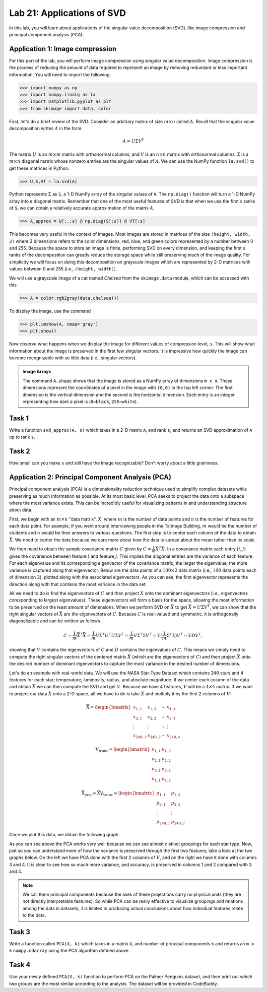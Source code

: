 Lab 21: Applications of SVD
==================================


In this lab, you will learn about applications of the singular value decomposition (SVD), like image compression and principal component analysis (PCA). 

Application 1: Image compression
--------------------------------

For this part of the lab, you will perform image compression using singular value decomposition. 
Image compression is the process of reducing the amount of data required to represent an image by removing redundant or less important information.
You will need to import the following:

>>> import numpy as np
>>> import numpy.linalg as la
>>> import matplotlib.pyplot as plt
>>> from skimage import data, color

First, let's do a brief review of the SVD.
Consider an arbitrary matrix of size :math:`m \times n` called :math:`A`.
Recall that the singular value decomposition writes :math:`A` in the form

.. math::

   A = U \Sigma V^T

The matrix :math:`U` is an :math:`m \times m` matrix with orthonormal columns, and :math:`V` is an :math:`n \times n` matrix with orthonormal columns. 
:math:`\Sigma` is a :math:`m \times n` diagonal matrix whose nonzero entries are the singular values of :math:`A`. 
We can use the NumPy function ``la.svd()`` to get these matrices in Python.

>>> U,S,VT = la.svd(A)

Python represents :math:`\Sigma` as ``S``, a 1-D NumPy array of the singular values of ``A``. 
The ``np.diag()`` function will turn a 1-D NumPy array into a diagonal matrix. 
Remember that one of the most useful features of SVD is that when we use the first ``s`` ranks of ``S``, we can obtain a relatively accurate approximation of the matrix :math:`A`\.

>>> A_approx = U[:,:s] @ np.diag(S[:s]) @ VT[:s]

This becomes very useful in the context of images.
Most images are stored in matrices of the size ``(height, width, 3)`` where 3 dimensions refers to the color dimensions, red, blue, and green colors represented by a number between 0 and 255.
Because the space to store an image is finite, performing SVD on every dimension, and keeping the first ``s`` ranks of the decomposition can greatly reduce the storage space while still preserving much of the image quality.
For simplicity we will focus on doing this decomposition on grayscale images which are represented by 2-D matrices with values between 0 and 255 (i.e., ``(height, width)``).

We will use a grayscale image of a cat named *Chelsea* from the ``skimage.data`` module, which can be accessed with
this

>>> A = color.rgb2gray(data.chelsea())

To display the image, use the command

>>> plt.imshow(A, cmap='gray')
>>> plt.show()

.. image:: _static/cat1.png
        :align: center
        :scale: 80%

Now observe what happens when we display the image for different values of compression level, ``s``. 
This will show what information about the image is preserved in the first few singular vectors. 
It is impressive how quickly the image can become recognizable with so little data (i.e., singular vectors).

.. image:: _static/cats2.png
        :align: center
        :scale: 70%

.. admonition:: Image Arrays

        The command ``A.shape`` shows that the image is stored as a NumPy array of dimensions ``m x n``. 
        These dimensions represent the coordinates of a pixel in the image with ``(0,0)`` in the top left corner. 
        The first dimension is the vertical dimension and the second is the horizontal dimension. 
        Each entry is an integer representing how dark a pixel is (``0=black``, ``255=white``).

.. I need to tie this back to SVD somehow

Task 1
------

Write a function ``svd_approx(A, s)`` which takes in a 2-D matrix ``A``\, and rank ``s``, and returns an SVD approximation of ``A`` up to rank ``s``.

.. If ``s`` is greater than the length of ``S``, raise a ``ValueError`` and print ``"s cannot be larger than length of S"``.


Task 2
------

How small can you make ``s`` and still have the image recognizable? Don't worry about a little graininess.


Application 2: Principal Component Analysis (PCA)
-------------------------------------------------

Principal component analysis (PCA) is a dimensionality reduction technique used to simplify complex datasets while preserving as much information as possible.
At its most basic level, PCA seeks to project the data onto a subspace where the most variance exists.
This can be incredibly useful for visualizing patterns in and understanding structure about data.

First, we begin with an :math:`m \times n` "data matrix", :math:`X`, where :math:`m` is the number of data points and :math:`n` is the number of features for each data point.
For example, if you went around interviewing people in the Talmage Building, :math:`m` would be the number of students and :math:`n` would be their answers to various questions.
The first step is to center each column of the data to obtain :math:`\bar{X}`.
We need to center the data because we care more about how the data is spread about the mean rather than its scale. 

We then need to obtain the sample covariance matrix :math:`C` given by :math:`C = \frac{1}{m} \bar{X}^T \bar{X}`\.
In a covariance matrix each entry :math:`(i,j)` gives the covariance between feature :math:`i` and feature :math:`j`\.
This implies the diagonal entries are the variance of each feature. 
For each eigenvalue and its corresponding eigenvector of the covariance matrix, the larger the eigenvalue, the more variance is captured along that eigenvector.
Below are the data points of a :math:`100 \times 2` data matrix (i.e., :math:`100` data points each of dimension :math:`2`), plotted along with the associated eigenvectors. 
As you can see, the first eigenvector represents the direction along with that contains the most variance in the data set.

.. image:: _static/eigendata.png
        :align: center

All we need to do is find the eigenvectors of :math:`C` and then project :math:`X` onto the dominant eigenvectors (i.e., eigenvectors coresponding to largest eigenvalues). 
These eigenvectors will form a basis for the space, allowing the most information to be preserved on the least amount of dimensions.
When we perform SVD on :math:`\bar{X}` to get :math:`\bar{X} = U \Sigma V^T`\, we can show that the right singular vectors of :math:`\bar{X}` are the eigenvectors of :math:`C`.
Because :math:`C` is real-valued and symmetric, it is orthogonally diagonalizable and can be written as follows 

.. in the form :math:`C = PDP^{-1}` where :math:`P` contains the eigenvectors of :math:`C`\, and :math:`D` is a diagonal matrix containing the eigenvalues of :math:`C`.

.. math::
        C = \frac{1}{m}\bar{X} ^T \bar{X}
        = \frac{1}{m} V \Sigma^T U^T U \Sigma V^T
        = \frac{1}{m} V \Sigma^T \Sigma V^T
        = V (\frac{1}{m}  \Sigma^T \Sigma) V^T
        = V D V^T,

showing that :math:`V` contains the eigenvectors of :math:`C` and :math:`D` contains the eigenvalues of :math:`C`.
This means we simply need to compute the right singular vectors of the centered matrix :math:`\bar{X}` (which are the eigenvectors of :math:`C`) and then project :math:`\bar{X}` onto the desired number of dominant eigenvectors to capture the most variance in the desired number of dimensions.

Let's do an example with real-world data. 
We will use the NASA Star-Type Dataset which contains 240 stars and 4 features for each star; temperature, luminosity, radius, and absolute magnitude.
If we center each column of the data and obtain :math:`\bar{X}` we can then compute the SVD and get :math:`V`.
Because we have 4 features, :math:`V` will be a :math:`4 \times 4` matrix. 
If we want to project our data :math:`\bar{X}` onto a 2-D space, all we have to do is take :math:`\bar{X}` and multiply it by the first 2 columns of :math:`V`:

.. math::

    \bar{\textbf{X}} =
    \begin{bmatrix}
        x_{1,1} & x_{1,2} & \cdots & x_{1,4} \\
        x_{2,1} & x_{2,2} & \cdots & x_{2,4} \\
        \vdots  & \vdots  & \ddots & \vdots  \\
        x_{240,1} & x_{240,2} & \cdots & x_{240,4}
    \end{bmatrix}
..     \in \mathbb{R}^{240 \times 4}

.. math::

    \textbf{V}_{\text{trunc}} =
    \begin{bmatrix}
        v_{1,1} & v_{1,2} \\
        v_{2,1} & v_{2,2} \\
        v_{3,1} & v_{3,2} \\
        v_{4,1} & v_{4,2}
    \end{bmatrix}
..     \in \mathbb{R}^{4 \times 2}

.. math::

    \bar{\textbf{X}}_{\text{proj}} = \bar{\textbf{X}} \textbf{V}_{\text{trunc}} =
    \begin{bmatrix}
        p_{1,1} & p_{1,2} \\
        p_{2,1} & p_{2,2} \\
        \vdots  & \vdots  \\
        p_{240,1} & p_{240,2}
    \end{bmatrix}
..     \in \mathbb{R}^{240 \times 2}


Once we plot this data, we obtain the following graph.

.. image:: _static/pca.png
        :align: center

As you can see above the PCA works very well because we can see almost distinct groupings for each star type.
Now, just so you can understand more of how the variance is preserved through the first two features, take a look at the two graphs below. 
On the left we have PCA done with the first 2 columns of :math:`V`, and on the right we have it done with columns 3 and 4.
It is clear to see how so much more variance, and accuracy, is preserved in columns 1 and 2 compared with 3 and 4.


.. image:: _static/pca_vs.png
        :align: center

.. note::
                
        We call them principal components because the axes of these projections carry no physical units (they are not directly interpretable features).
        So while PCA can be really effective to visualize groupings and relations among the data in datasets, it is limited in producing actual conclusions about how individual features relate to the data.


Task 3
------
Write a function called ``PCA(X, k)`` which takes in a matrix ``X``, and number of principal components ``k`` and returns an ``m x k`` ``numpy.ndarray`` using the PCA algorithm defined above.


Task 4
------

Use your newly defined ``PCA(X, k)`` function to perform PCA on the Palmer Penguins dataset, and then print out which two groups are the most similar according to the analysis. 
The dataset will be provided in CodeBuddy. 
